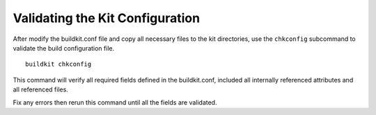 Validating the Kit Configuration
--------------------------------

After modify the buildkit.conf file and copy all necessary files to the kit directories, use the ``chkconfig`` subcommand to validate the build configuration file.  ::

  buildkit chkconfig

This command will verify all required fields defined in the buildkit.conf, included all internally referenced attributes and all referenced files.

Fix any errors then rerun this command until all the fields are validated.
